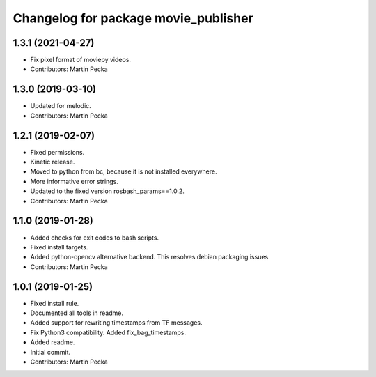 ^^^^^^^^^^^^^^^^^^^^^^^^^^^^^^^^^^^^^
Changelog for package movie_publisher
^^^^^^^^^^^^^^^^^^^^^^^^^^^^^^^^^^^^^

1.3.1 (2021-04-27)
------------------
* Fix pixel format of moviepy videos.
* Contributors: Martin Pecka

1.3.0 (2019-03-10)
------------------
* Updated for melodic.
* Contributors: Martin Pecka

1.2.1 (2019-02-07)
------------------
* Fixed permissions.
* Kinetic release.
* Moved to python from bc, because it is not installed everywhere.
* More informative error strings.
* Updated to the fixed version rosbash_params==1.0.2.
* Contributors: Martin Pecka

1.1.0 (2019-01-28)
------------------
* Added checks for exit codes to bash scripts.
* Fixed install targets.
* Added python-opencv alternative backend. This resolves debian packaging issues.
* Contributors: Martin Pecka

1.0.1 (2019-01-25)
------------------
* Fixed install rule.
* Documented all tools in readme.
* Added support for rewriting timestamps from TF messages.
* Fix Python3 compatibility. Added fix_bag_timestamps.
* Added readme.
* Initial commit.
* Contributors: Martin Pecka
